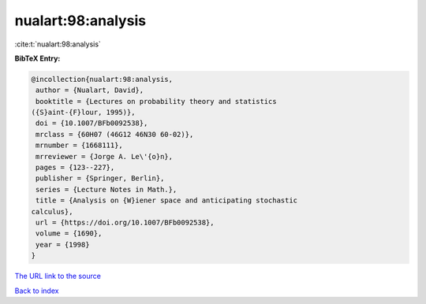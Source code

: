 nualart:98:analysis
===================

:cite:t:`nualart:98:analysis`

**BibTeX Entry:**

.. code-block:: bibtex

   @incollection{nualart:98:analysis,
    author = {Nualart, David},
    booktitle = {Lectures on probability theory and statistics
   ({S}aint-{F}lour, 1995)},
    doi = {10.1007/BFb0092538},
    mrclass = {60H07 (46G12 46N30 60-02)},
    mrnumber = {1668111},
    mrreviewer = {Jorge A. Le\'{o}n},
    pages = {123--227},
    publisher = {Springer, Berlin},
    series = {Lecture Notes in Math.},
    title = {Analysis on {W}iener space and anticipating stochastic
   calculus},
    url = {https://doi.org/10.1007/BFb0092538},
    volume = {1690},
    year = {1998}
   }
`The URL link to the source <ttps://doi.org/10.1007/BFb0092538}>`_


`Back to index <../By-Cite-Keys.html>`_
